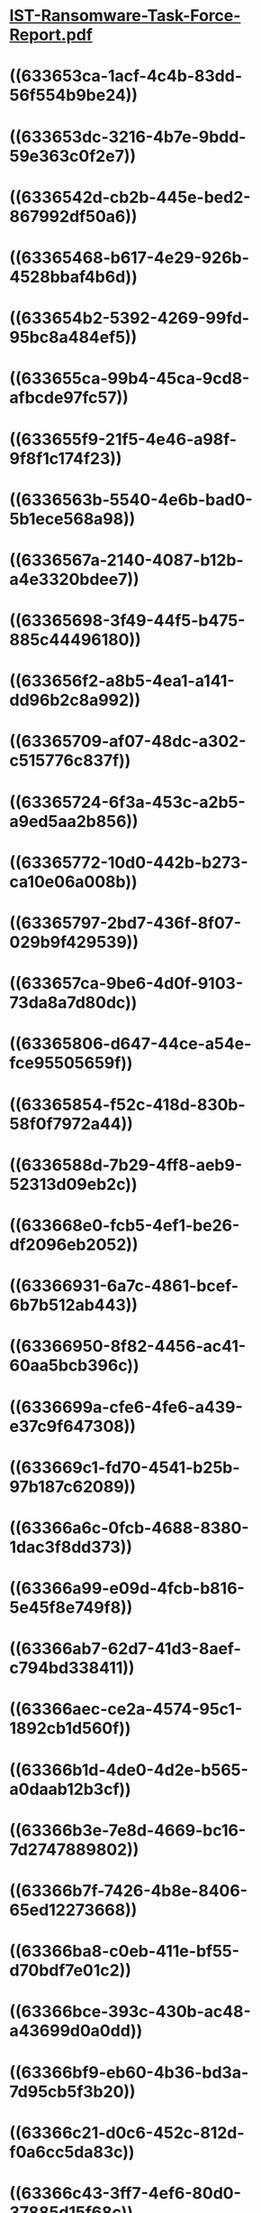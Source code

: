 * [[../assets/IST-Ransomware-Task-Force-Report_1664504652835_0.pdf][IST-Ransomware-Task-Force-Report.pdf]]
* ((633653ca-1acf-4c4b-83dd-56f554b9be24))
* ((633653dc-3216-4b7e-9bdd-59e363c0f2e7))
* ((6336542d-cb2b-445e-bed2-867992df50a6))
* ((63365468-b617-4e29-926b-4528bbaf4b6d))
* ((633654b2-5392-4269-99fd-95bc8a484ef5))
* ((633655ca-99b4-45ca-9cd8-afbcde97fc57))
* ((633655f9-21f5-4e46-a98f-9f8f1c174f23))
* ((6336563b-5540-4e6b-bad0-5b1ece568a98))
* ((6336567a-2140-4087-b12b-a4e3320bdee7))
* ((63365698-3f49-44f5-b475-885c44496180))
* ((633656f2-a8b5-4ea1-a141-dd96b2c8a992))
* ((63365709-af07-48dc-a302-c515776c837f))
* ((63365724-6f3a-453c-a2b5-a9ed5aa2b856))
* ((63365772-10d0-442b-b273-ca10e06a008b))
* ((63365797-2bd7-436f-8f07-029b9f429539))
* ((633657ca-9be6-4d0f-9103-73da8a7d80dc))
* ((63365806-d647-44ce-a54e-fce95505659f))
* ((63365854-f52c-418d-830b-58f0f7972a44))
* ((6336588d-7b29-4ff8-aeb9-52313d09eb2c))
* ((633668e0-fcb5-4ef1-be26-df2096eb2052))
* ((63366931-6a7c-4861-bcef-6b7b512ab443))
* ((63366950-8f82-4456-ac41-60aa5bcb396c))
* ((6336699a-cfe6-4fe6-a439-e37c9f647308))
* ((633669c1-fd70-4541-b25b-97b187c62089))
* ((63366a6c-0fcb-4688-8380-1dac3f8dd373))
* ((63366a99-e09d-4fcb-b816-5e45f8e749f8))
* ((63366ab7-62d7-41d3-8aef-c794bd338411))
* ((63366aec-ce2a-4574-95c1-1892cb1d560f))
* ((63366b1d-4de0-4d2e-b565-a0daab12b3cf))
* ((63366b3e-7e8d-4669-bc16-7d2747889802))
* ((63366b7f-7426-4b8e-8406-65ed12273668))
* ((63366ba8-c0eb-411e-bf55-d70bdf7e01c2))
* ((63366bce-393c-430b-ac48-a43699d0a0dd))
* ((63366bf9-eb60-4b36-bd3a-7d95cb5f3b20))
* ((63366c21-d0c6-452c-812d-f0a6cc5da83c))
* ((63366c43-3ff7-4ef6-80d0-37885d15f68c))
* ((63366cae-0e41-45ff-84c6-b898de6b9a8b))
* ((63366d05-9f71-451e-800a-9368936c188b))
* ((63366dbd-6cab-4e1e-8464-e83f5fa7424c))
* ((63367141-de90-49cf-9794-ac55a3ed38c1))
* ((63367164-05ed-434e-a98f-979e28ba0906))
* ((633671a1-ab2f-46cc-8ae4-0d9bd1afb269))
* ((633671d6-fd5c-4dca-9571-218d56c4f47e))
* ((633671f2-b388-4ed2-bdb4-5fed5dcc1c5f))
* ((63367225-a6aa-4875-8261-b3662938555b))
* ((63367237-831b-44f3-962f-16203778b2b1))
*